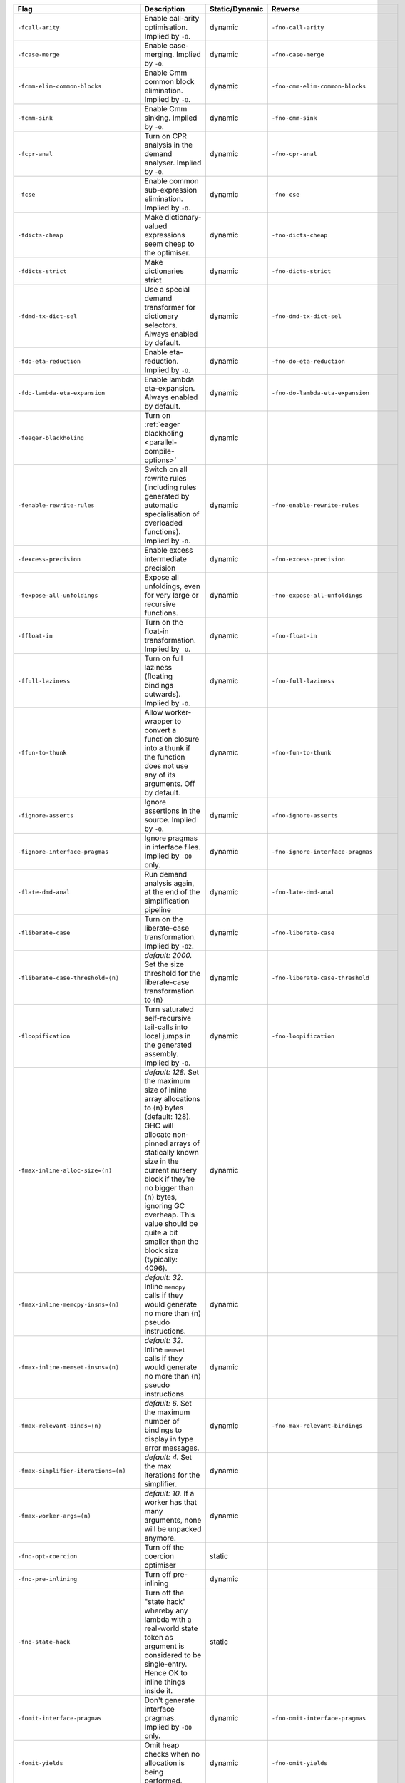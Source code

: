 .. This file is generated by utils/mkUserGuidePart

+----------------------------------------------------+------------------------------------------------------------------------------------------------------+--------------------------------+----------------------------------------------------+
| Flag                                               | Description                                                                                          | Static/Dynamic                 | Reverse                                            |
+====================================================+======================================================================================================+================================+====================================================+
| ``-fcall-arity``                                   | Enable call-arity optimisation. Implied by ``-O``.                                                   | dynamic                        | ``-fno-call-arity``                                |
+----------------------------------------------------+------------------------------------------------------------------------------------------------------+--------------------------------+----------------------------------------------------+
| ``-fcase-merge``                                   | Enable case-merging. Implied by ``-O``.                                                              | dynamic                        | ``-fno-case-merge``                                |
+----------------------------------------------------+------------------------------------------------------------------------------------------------------+--------------------------------+----------------------------------------------------+
| ``-fcmm-elim-common-blocks``                       | Enable Cmm common block elimination. Implied by ``-O``.                                              | dynamic                        | ``-fno-cmm-elim-common-blocks``                    |
+----------------------------------------------------+------------------------------------------------------------------------------------------------------+--------------------------------+----------------------------------------------------+
| ``-fcmm-sink``                                     | Enable Cmm sinking. Implied by ``-O``.                                                               | dynamic                        | ``-fno-cmm-sink``                                  |
+----------------------------------------------------+------------------------------------------------------------------------------------------------------+--------------------------------+----------------------------------------------------+
| ``-fcpr-anal``                                     | Turn on CPR analysis in the demand analyser. Implied by ``-O``.                                      | dynamic                        | ``-fno-cpr-anal``                                  |
+----------------------------------------------------+------------------------------------------------------------------------------------------------------+--------------------------------+----------------------------------------------------+
| ``-fcse``                                          | Enable common sub-expression elimination. Implied by ``-O``.                                         | dynamic                        | ``-fno-cse``                                       |
+----------------------------------------------------+------------------------------------------------------------------------------------------------------+--------------------------------+----------------------------------------------------+
| ``-fdicts-cheap``                                  | Make dictionary-valued expressions seem cheap to the optimiser.                                      | dynamic                        | ``-fno-dicts-cheap``                               |
+----------------------------------------------------+------------------------------------------------------------------------------------------------------+--------------------------------+----------------------------------------------------+
| ``-fdicts-strict``                                 | Make dictionaries strict                                                                             | dynamic                        | ``-fno-dicts-strict``                              |
+----------------------------------------------------+------------------------------------------------------------------------------------------------------+--------------------------------+----------------------------------------------------+
| ``-fdmd-tx-dict-sel``                              | Use a special demand transformer for dictionary selectors. Always enabled by default.                | dynamic                        | ``-fno-dmd-tx-dict-sel``                           |
+----------------------------------------------------+------------------------------------------------------------------------------------------------------+--------------------------------+----------------------------------------------------+
| ``-fdo-eta-reduction``                             | Enable eta-reduction. Implied by ``-O``.                                                             | dynamic                        | ``-fno-do-eta-reduction``                          |
+----------------------------------------------------+------------------------------------------------------------------------------------------------------+--------------------------------+----------------------------------------------------+
| ``-fdo-lambda-eta-expansion``                      | Enable lambda eta-expansion. Always enabled by default.                                              | dynamic                        | ``-fno-do-lambda-eta-expansion``                   |
+----------------------------------------------------+------------------------------------------------------------------------------------------------------+--------------------------------+----------------------------------------------------+
| ``-feager-blackholing``                            | Turn on :ref:`eager blackholing <parallel-compile-options>`                                          | dynamic                        |                                                    |
+----------------------------------------------------+------------------------------------------------------------------------------------------------------+--------------------------------+----------------------------------------------------+
| ``-fenable-rewrite-rules``                         | Switch on all rewrite rules (including rules generated by automatic specialisation of                | dynamic                        | ``-fno-enable-rewrite-rules``                      |
|                                                    | overloaded functions). Implied by ``-O``.                                                            |                                |                                                    |
+----------------------------------------------------+------------------------------------------------------------------------------------------------------+--------------------------------+----------------------------------------------------+
| ``-fexcess-precision``                             | Enable excess intermediate precision                                                                 | dynamic                        | ``-fno-excess-precision``                          |
+----------------------------------------------------+------------------------------------------------------------------------------------------------------+--------------------------------+----------------------------------------------------+
| ``-fexpose-all-unfoldings``                        | Expose all unfoldings, even for very large or recursive functions.                                   | dynamic                        | ``-fno-expose-all-unfoldings``                     |
+----------------------------------------------------+------------------------------------------------------------------------------------------------------+--------------------------------+----------------------------------------------------+
| ``-ffloat-in``                                     | Turn on the float-in transformation. Implied by ``-O``.                                              | dynamic                        | ``-fno-float-in``                                  |
+----------------------------------------------------+------------------------------------------------------------------------------------------------------+--------------------------------+----------------------------------------------------+
| ``-ffull-laziness``                                | Turn on full laziness (floating bindings outwards). Implied by ``-O``.                               | dynamic                        | ``-fno-full-laziness``                             |
+----------------------------------------------------+------------------------------------------------------------------------------------------------------+--------------------------------+----------------------------------------------------+
| ``-ffun-to-thunk``                                 | Allow worker-wrapper to convert a function closure into a thunk if the function does not use         | dynamic                        | ``-fno-fun-to-thunk``                              |
|                                                    | any of its arguments. Off by default.                                                                |                                |                                                    |
+----------------------------------------------------+------------------------------------------------------------------------------------------------------+--------------------------------+----------------------------------------------------+
| ``-fignore-asserts``                               | Ignore assertions in the source. Implied by ``-O``.                                                  | dynamic                        | ``-fno-ignore-asserts``                            |
+----------------------------------------------------+------------------------------------------------------------------------------------------------------+--------------------------------+----------------------------------------------------+
| ``-fignore-interface-pragmas``                     | Ignore pragmas in interface files. Implied by ``-O0`` only.                                          | dynamic                        | ``-fno-ignore-interface-pragmas``                  |
+----------------------------------------------------+------------------------------------------------------------------------------------------------------+--------------------------------+----------------------------------------------------+
| ``-flate-dmd-anal``                                | Run demand analysis again, at the end of the simplification pipeline                                 | dynamic                        | ``-fno-late-dmd-anal``                             |
+----------------------------------------------------+------------------------------------------------------------------------------------------------------+--------------------------------+----------------------------------------------------+
| ``-fliberate-case``                                | Turn on the liberate-case transformation. Implied by ``-O2``.                                        | dynamic                        | ``-fno-liberate-case``                             |
+----------------------------------------------------+------------------------------------------------------------------------------------------------------+--------------------------------+----------------------------------------------------+
| ``-fliberate-case-threshold=⟨n⟩``                  | *default: 2000.* Set the size threshold for the liberate-case transformation to ⟨n⟩                  | dynamic                        | ``-fno-liberate-case-threshold``                   |
+----------------------------------------------------+------------------------------------------------------------------------------------------------------+--------------------------------+----------------------------------------------------+
| ``-floopification``                                | Turn saturated self-recursive tail-calls into local jumps in the generated assembly. Implied by      | dynamic                        | ``-fno-loopification``                             |
|                                                    | ``-O``.                                                                                              |                                |                                                    |
+----------------------------------------------------+------------------------------------------------------------------------------------------------------+--------------------------------+----------------------------------------------------+
| ``-fmax-inline-alloc-size=⟨n⟩``                    | *default: 128.* Set the maximum size of inline array allocations to ⟨n⟩ bytes (default: 128).        | dynamic                        |                                                    |
|                                                    | GHC will allocate non-pinned arrays of statically known size in the current nursery block if         |                                |                                                    |
|                                                    | they're no bigger than ⟨n⟩ bytes, ignoring GC overheap. This value should be quite a bit             |                                |                                                    |
|                                                    | smaller than the block size (typically: 4096).                                                       |                                |                                                    |
+----------------------------------------------------+------------------------------------------------------------------------------------------------------+--------------------------------+----------------------------------------------------+
| ``-fmax-inline-memcpy-insns=⟨n⟩``                  | *default: 32.* Inline ``memcpy`` calls if they would generate no more than ⟨n⟩ pseudo                | dynamic                        |                                                    |
|                                                    | instructions.                                                                                        |                                |                                                    |
+----------------------------------------------------+------------------------------------------------------------------------------------------------------+--------------------------------+----------------------------------------------------+
| ``-fmax-inline-memset-insns=⟨n⟩``                  | *default: 32.* Inline ``memset`` calls if they would generate no more than ⟨n⟩ pseudo                | dynamic                        |                                                    |
|                                                    | instructions                                                                                         |                                |                                                    |
+----------------------------------------------------+------------------------------------------------------------------------------------------------------+--------------------------------+----------------------------------------------------+
| ``-fmax-relevant-binds=⟨n⟩``                       | *default: 6.* Set the maximum number of bindings to display in type error messages.                  | dynamic                        | ``-fno-max-relevant-bindings``                     |
+----------------------------------------------------+------------------------------------------------------------------------------------------------------+--------------------------------+----------------------------------------------------+
| ``-fmax-simplifier-iterations=⟨n⟩``                | *default: 4.* Set the max iterations for the simplifier.                                             | dynamic                        |                                                    |
+----------------------------------------------------+------------------------------------------------------------------------------------------------------+--------------------------------+----------------------------------------------------+
| ``-fmax-worker-args=⟨n⟩``                          | *default: 10.* If a worker has that many arguments, none will be unpacked anymore.                   | dynamic                        |                                                    |
+----------------------------------------------------+------------------------------------------------------------------------------------------------------+--------------------------------+----------------------------------------------------+
| ``-fno-opt-coercion``                              | Turn off the coercion optimiser                                                                      | static                         |                                                    |
+----------------------------------------------------+------------------------------------------------------------------------------------------------------+--------------------------------+----------------------------------------------------+
| ``-fno-pre-inlining``                              | Turn off pre-inlining                                                                                | dynamic                        |                                                    |
+----------------------------------------------------+------------------------------------------------------------------------------------------------------+--------------------------------+----------------------------------------------------+
| ``-fno-state-hack``                                | Turn off the "state hack" whereby any lambda with a real-world state token as argument is            | static                         |                                                    |
|                                                    | considered to be single-entry. Hence OK to inline things inside it.                                  |                                |                                                    |
+----------------------------------------------------+------------------------------------------------------------------------------------------------------+--------------------------------+----------------------------------------------------+
| ``-fomit-interface-pragmas``                       | Don't generate interface pragmas. Implied by ``-O0`` only.                                           | dynamic                        | ``-fno-omit-interface-pragmas``                    |
+----------------------------------------------------+------------------------------------------------------------------------------------------------------+--------------------------------+----------------------------------------------------+
| ``-fomit-yields``                                  | Omit heap checks when no allocation is being performed.                                              | dynamic                        | ``-fno-omit-yields``                               |
+----------------------------------------------------+------------------------------------------------------------------------------------------------------+--------------------------------+----------------------------------------------------+
| ``-fpedantic-bottoms``                             | Make GHC be more precise about its treatment of bottom (but see also ``-fno-state-hack``). In        | dynamic                        | ``-fno-pedantic-bottoms``                          |
|                                                    | particular, GHC will not eta-expand through a case expression.                                       |                                |                                                    |
+----------------------------------------------------+------------------------------------------------------------------------------------------------------+--------------------------------+----------------------------------------------------+
| ``-fregs-graph``                                   | Use the graph colouring register allocator for register allocation in the native code                | dynamic                        | ``-fno-regs-graph``                                |
|                                                    | generator. Implied by ``-O2``.                                                                       |                                |                                                    |
+----------------------------------------------------+------------------------------------------------------------------------------------------------------+--------------------------------+----------------------------------------------------+
| ``-fregs-iterative``                               | Use the iterative coalescing graph colouring register allocator in the native code generator.        | dynamic                        | ``-fno-regs-iterative``                            |
+----------------------------------------------------+------------------------------------------------------------------------------------------------------+--------------------------------+----------------------------------------------------+
| ``-fsimplifier-phases=⟨n⟩``                        | *default: 2.* Set the number of phases for the simplifier. Ignored with ``-O0``.                     | dynamic                        |                                                    |
+----------------------------------------------------+------------------------------------------------------------------------------------------------------+--------------------------------+----------------------------------------------------+
| ``-fsimpl-tick-factor=⟨n⟩``                        | *default: 100.* Set the percentage factor for simplifier ticks.                                      | dynamic                        |                                                    |
+----------------------------------------------------+------------------------------------------------------------------------------------------------------+--------------------------------+----------------------------------------------------+
| ``-fspec-constr``                                  | Turn on the SpecConstr transformation. Implied by ``-O2``.                                           | dynamic                        | ``-fno-spec-constr``                               |
+----------------------------------------------------+------------------------------------------------------------------------------------------------------+--------------------------------+----------------------------------------------------+
| ``-fspec-constr-count=⟨n⟩``                        | default: 3.* Set to ⟨n⟩ the maximum number of specialisations that will be created for any one       | dynamic                        | ``-fno-spec-constr-count``                         |
|                                                    | function by the SpecConstr transformation.                                                           |                                |                                                    |
+----------------------------------------------------+------------------------------------------------------------------------------------------------------+--------------------------------+----------------------------------------------------+
| ``-fspec-constr-threshold=⟨n⟩``                    | *default: 2000.* Set the size threshold for the SpecConstr transformation to ⟨n⟩.                    | dynamic                        | ``-fno-spec-constr-threshold``                     |
+----------------------------------------------------+------------------------------------------------------------------------------------------------------+--------------------------------+----------------------------------------------------+
| ``-fspecialise``                                   | Turn on specialisation of overloaded functions. Implied by ``-O``.                                   | dynamic                        | ``-fno-specialise``                                |
+----------------------------------------------------+------------------------------------------------------------------------------------------------------+--------------------------------+----------------------------------------------------+
| ``-fcross-module-specialise``                      | Turn on specialisation of overloaded functions imported from other modules.                          | dynamic                        | ``-fno-cross-module-specialise``                   |
+----------------------------------------------------+------------------------------------------------------------------------------------------------------+--------------------------------+----------------------------------------------------+
| ``-fstatic-argument-transformation``               | Turn on the static argument transformation.                                                          | dynamic                        | ``-fno-static-argument-transformation``            |
+----------------------------------------------------+------------------------------------------------------------------------------------------------------+--------------------------------+----------------------------------------------------+
| ``-fstrictness``                                   | Turn on strictness analysis. Implied by ``-O``. Implies ``-fworker-wrapper``                         | dynamic                        | ``-fno-strictness``                                |
+----------------------------------------------------+------------------------------------------------------------------------------------------------------+--------------------------------+----------------------------------------------------+
| ``-fstrictness-before=⟨n⟩``                        | Run an additional strictness analysis before simplifier phase ⟨n⟩                                    | dynamic                        |                                                    |
+----------------------------------------------------+------------------------------------------------------------------------------------------------------+--------------------------------+----------------------------------------------------+
| ``-funbox-small-strict-fields``                    | Flatten strict constructor fields with a pointer-sized representation. Implied by ``-O``.            | dynamic                        | ``-fno-unbox-small-strict-fields``                 |
+----------------------------------------------------+------------------------------------------------------------------------------------------------------+--------------------------------+----------------------------------------------------+
| ``-funbox-strict-fields``                          | Flatten strict constructor fields                                                                    | dynamic                        | ``-fno-unbox-strict-fields``                       |
+----------------------------------------------------+------------------------------------------------------------------------------------------------------+--------------------------------+----------------------------------------------------+
| ``-funfolding-creation-threshold=⟨n⟩``             | *default: 750.* Tweak unfolding settings.                                                            | dynamic                        |                                                    |
+----------------------------------------------------+------------------------------------------------------------------------------------------------------+--------------------------------+----------------------------------------------------+
| ``-funfolding-dict-discount=⟨n⟩``                  | *default: 30.* Tweak unfolding settings.                                                             | dynamic                        |                                                    |
+----------------------------------------------------+------------------------------------------------------------------------------------------------------+--------------------------------+----------------------------------------------------+
| ``-funfolding-fun-discount=⟨n⟩``                   | *default: 60.* Tweak unfolding settings.                                                             | dynamic                        |                                                    |
+----------------------------------------------------+------------------------------------------------------------------------------------------------------+--------------------------------+----------------------------------------------------+
| ``-funfolding-keeness-factor=⟨n⟩``                 | *default: 1.5.* Tweak unfolding settings.                                                            | dynamic                        |                                                    |
+----------------------------------------------------+------------------------------------------------------------------------------------------------------+--------------------------------+----------------------------------------------------+
| ``-funfolding-use-threshold=⟨n⟩``                  | *default: 60.* Tweak unfolding settings.                                                             | dynamic                        |                                                    |
+----------------------------------------------------+------------------------------------------------------------------------------------------------------+--------------------------------+----------------------------------------------------+
| ``-fvectorisation-avoidance``                      | Enable vectorisation avoidance. Always enabled by default.                                           | dynamic                        | ``-fno-vectorisation-avoidance``                   |
+----------------------------------------------------+------------------------------------------------------------------------------------------------------+--------------------------------+----------------------------------------------------+
| ``-fvectorise``                                    | Enable vectorisation of nested data parallelism                                                      | dynamic                        | ``-fno-vectorise``                                 |
+----------------------------------------------------+------------------------------------------------------------------------------------------------------+--------------------------------+----------------------------------------------------+
| ``-fworker-wrapper``                               | Enable the worker-wrapper transformation after a strictness analysis pass. Implied by ``-O``,        | dynamic                        | ``-fno-worker-wrapper``                            |
|                                                    | and by ``-fstrictness``. Disabled by ``-fno-strictness``. Enabling ``-fworker-wrapper`` while        |                                |                                                    |
|                                                    | strictness analysis is disabled (by ``-fno-strictness``) has no effect.                              |                                |                                                    |
+----------------------------------------------------+------------------------------------------------------------------------------------------------------+--------------------------------+----------------------------------------------------+

